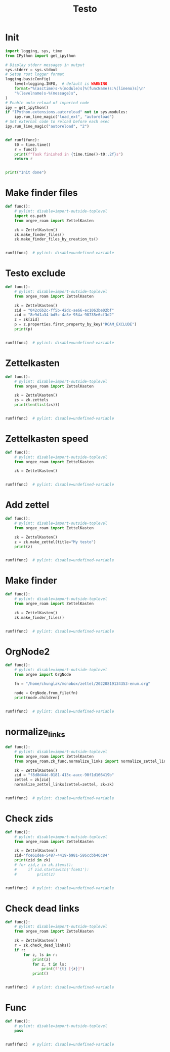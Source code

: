 #+title: Testo
#+property: header-args:jupyter-python :kernel orgee-roam :session testo

* Init
#+begin_src jupyter-python :async yes
import logging, sys, time
from IPython import get_ipython

# Display stderr messages in output
sys.stderr = sys.stdout
# Setup root logger format
logging.basicConfig(
    level=logging.INFO,  # default is WARNING
    format="%(asctime)s-%(module)s[%(funcName)s:%(lineno)s]\n"
    "%(levelname)s-%(message)s",
)
# Enable auto-reload of imported code
ipy = get_ipython()
if "IPython.extensions.autoreload" not in sys.modules:
    ipy.run_line_magic("load_ext", "autoreload")
# Set external code to reload before each exec
ipy.run_line_magic("autoreload", "2")


def runf(func):
    t0 = time.time()
    r = func()
    print(f"Task finished in {time.time()-t0:.2f}s")
    return r


print("Init done")
#+end_src

* Make finder files
#+begin_src jupyter-python :async yes
def func():
    # pylint: disable=import-outside-toplevel
    import os.path
    from orgee_roam import ZettelKasten

    zk = ZettelKasten()
    zk.make_finder_files()
    zk.make_finder_files_by_creation_ts()


runf(func)  # pylint: disable=undefined-variable
#+end_src

* Testo exclude
#+begin_src jupyter-python :async yes
def func():
    # pylint: disable=import-outside-toplevel
    from orgee_roam import ZettelKasten

    zk = ZettelKasten()
    zid = "042c6b2c-ff5b-42dc-ae66-ec1063be02bf"
    zid = "8e9d1a34-bd5c-4a3e-954a-98735e6cf3d2"
    z = zk[zid]
    p = z.properties.first_property_by_key("ROAM_EXCLUDE")
    print(p)


runf(func)  # pylint: disable=undefined-variable
#+end_src

* Zettelkasten
#+begin_src jupyter-python :async yes
def func():
    # pylint: disable=import-outside-toplevel
    from orgee_roam import ZettelKasten

    zk = ZettelKasten()
    zs = zk.zettels
    print(len(list(zs)))


runf(func)  # pylint: disable=undefined-variable
#+end_src

* Zettelkasten speed
#+begin_src jupyter-python :async yes
def func():
    # pylint: disable=import-outside-toplevel
    from orgee_roam import ZettelKasten

    zk = ZettelKasten()


runf(func)  # pylint: disable=undefined-variable
#+end_src

* Add zettel
#+begin_src jupyter-python :async yes
def func():
    # pylint: disable=import-outside-toplevel
    from orgee_roam import ZettelKasten

    zk = ZettelKasten()
    z = zk.make_zettel(title="My testo")
    print(z)


runf(func)  # pylint: disable=undefined-variable
#+end_src

* Make finder
#+begin_src jupyter-python :async yes
def func():
    # pylint: disable=import-outside-toplevel
    from orgee_roam import ZettelKasten

    zk = ZettelKasten()
    zk.make_finder_files()


runf(func)  # pylint: disable=undefined-variable
#+end_src

* OrgNode2
#+begin_src jupyter-python :async yes
def func():
    # pylint: disable=import-outside-toplevel
    from orgee import OrgNode

    fn = "/home/chunglak/monobox/zettel/20220819134353-enum.org"

    node = OrgNode.from_file(fn)
    print(node.children)


runf(func)  # pylint: disable=undefined-variable
#+end_src

* normalize_links
#+begin_src jupyter-python :async yes
def func():
    # pylint: disable=import-outside-toplevel
    from orgee_roam import ZettelKasten
    from orgee_roam.zk_func.normalize_links import normalize_zettel_links

    zk = ZettelKasten()
    zid = "f8d8d44d-0181-413c-aacc-90f1d166419b"
    zettel = zk[zid]
    normalize_zettel_links(zettel=zettel, zk=zk)


runf(func)  # pylint: disable=undefined-variable
#+end_src

* Check zids
#+begin_src jupyter-python :async yes
def func():
    # pylint: disable=import-outside-toplevel
    from orgee_roam import ZettelKasten

    zk = ZettelKasten()
    zid='fce61dea-5487-4419-b981-586ccbb46c84'
    print(zid in zk)
    # for zid,z in zk.items():
    #     if zid.startswith('fce61'):
    #         print(z)


runf(func)  # pylint: disable=undefined-variable
#+end_src

* Check dead links
#+begin_src jupyter-python :async yes
def func():
    # pylint: disable=import-outside-toplevel
    from orgee_roam import ZettelKasten

    zk = ZettelKasten()
    r = zk.check_dead_links()
    if r:
        for z, ls in r:
            print(z)
            for z, t in ls:
                print(f"{t} [{z}]")
            print()


runf(func)  # pylint: disable=undefined-variable
#+end_src

* Func
#+begin_src jupyter-python :async yes
def func():
    # pylint: disable=import-outside-toplevel
    pass


runf(func)  # pylint: disable=undefined-variable
#+end_src
